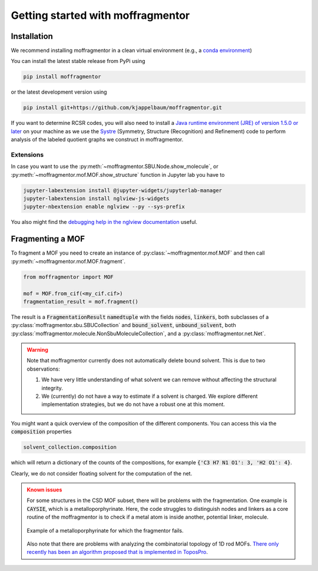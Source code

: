 Getting started with moffragmentor
====================================

Installation
---------------

We recommend installing moffragmentor in a clean virtual environment  (e.g., a `conda environment <https://docs.conda.io/projects/conda/en/latest/index.html>`_)


You can install the latest stable release from PyPi using

.. code-block:: bash

    pip install moffragmentor


or the latest development version using

.. code-block:: bash

    pip install git+https://github.com/kjappelbaum/moffragmentor.git


If you want to determine RCSR codes, you will also need to install a `Java runtime environment (JRE) of version 1.5.0 or later <https://www.java.com/en/>`_ on your machine as we use the `Systre <http://gavrog.org>`_  (Symmetry, Structure (Recognition) and Refinement) code to perform analysis of the labeled quotient graphs we construct in moffragmentor.

Extensions
...........

In case you want to use the :py:meth:`~moffragmentor.SBU.Node.show_molecule`, or :py:meth:`~moffragmentor.mof.MOF.show_structure` function in Jupyter lab you have to

.. code-block:: bash

    jupyter-labextension install @jupyter-widgets/jupyterlab-manager
    jupyter-labextension install nglview-js-widgets
    jupyter-nbextension enable nglview --py --sys-prefix

You also might find the `debugging help in the nglview documentation <https://github.com/nglviewer/nglview/blob/master/docs/FAQ.md#widget-not-shown>`_ useful.

Fragmenting a MOF
-------------------

To fragment a MOF you need to create an instance of :py:class:`~moffragmentor.mof.MOF` and then call :py:meth:`~moffragmentor.mof.MOF.fragment`.

.. code-block:: python

    from moffragmentor import MOF

    mof = MOF.from_cif(<my_cif.cif>)
    fragmentation_result = mof.fragment()

The result is a :code:`FragmentationResult` :code:`namedtuple` with the fields :code:`nodes`, :code:`linkers`,
both subclasses of a :py:class:`moffragmentor.sbu.SBUCollection` and  :code:`bound_solvent`, :code:`unbound_solvent`, both :py:class:`moffragmentor.molecule.NonSbuMoleculeCollection`, and a :py:class:`moffragmentor.net.Net`.

.. warning::

    Note that moffragmentor currently does not automatically delete bound solvent. This is due to two observations:

    1. We have very little understanding of what solvent we can remove without affecting the structural integrity.
    2. We (currently) do not have a way to estimate if a solvent is charged. We explore different implementation strategies, but we do not have a robust one at this moment.


You might want a quick overview of the composition of the different components. You can access this via the :code:`composition` properties

.. code-block:: python

    solvent_collection.composition

which will return a dictionary of the counts of the compositions, for example :code:`{'C3 H7 N1 O1': 3, 'H2 O1': 4}`.

Clearly, we do not consider floating solvent for the computation of the net.


.. admonition:: Known issues
    :class: warning
    
    For some structures in the CSD MOF subset, there will be problems with the fragmentation.
    One example is :code:`CAYSIE`, which is a metalloporphyrinate. Here, the code struggles to distinguish nodes and linkers as a core routine of the moffragmentor is to check if a metal atom is inside another, potential linker, molecule.

    .. figure:: _static/RSM2943.png
        :alt: RSM2943
        :width: 400px
        :align: center

        Example of a metalloporphyrinate for which the fragmentor fails.

    Also note that there are problems with analyzing the combinatorial topology of 1D rod MOFs.
    `There only recently has been an algorithm proposed that is implemented in ToposPro <https://link.springer.com/article/10.1007/s11224-016-0774-1>`_.

